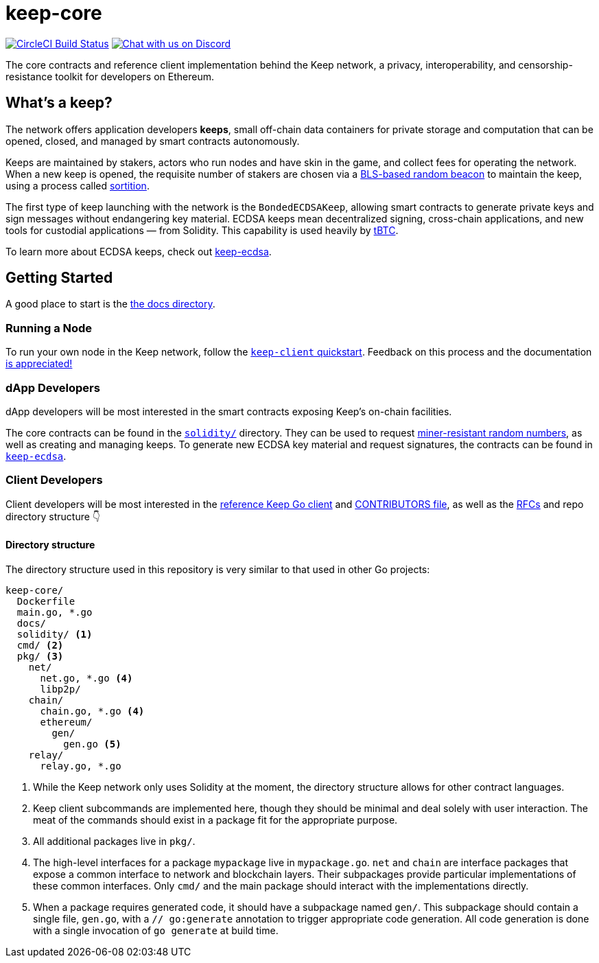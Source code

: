 = keep-core

https://circleci.com/gh/keep-network/keep-core[image:https://circleci.com/gh/keep-network/keep-core.svg?style=svg&circle-token=ec728f5ca814b6cb2db5ffeb7258151b752a207e[CircleCI Build Status]]
https://discord.gg/wYezN7v[image:https://img.shields.io/badge/chat-Discord-blueViolet.svg[Chat with us on Discord]]

The core contracts and reference client implementation behind the Keep network,
a privacy, interoperability, and censorship-resistance toolkit for developers
on Ethereum.

== What's a keep?

The network offers application developers **keeps**, small off-chain data
containers for private storage and computation that can be opened, closed, and
managed by smart contracts autonomously.

Keeps are maintained by stakers, actors who run nodes and have skin in the
game, and collect fees for operating the network. When a new keep is opened,
the requisite number of stakers are chosen via a
link:https://blog.keep.network/whats-in-a-beacon-12c34b0bc078[BLS-based random beacon]
to maintain the keep, using a process called
link:https://en.wikipedia.org/wiki/Sortition[sortition].

The first type of keep launching with the network is the `BondedECDSAKeep`,
allowing smart contracts to generate private keys and sign messages without
endangering key material. ECDSA keeps mean decentralized signing, cross-chain
applications, and new tools for custodial applications — from Solidity. This
capability is used heavily by https://tbtc.network/[tBTC].

To learn more about ECDSA keeps, check out
https://github.com/keep-network/keep-ecdsa[keep-ecdsa].

== Getting Started

A good place to start is the link:docs/[the docs directory].

=== Running a Node

To run your own node in the Keep network, follow the
link:docs/keep-client-quickstart.adoc[`keep-client` quickstart]. Feedback on
this process and the documentation
https://github.com/keep-network/keep-core/issues[is appreciated!]

=== dApp Developers

dApp developers will be most interested in the smart contracts exposing Keep's
on-chain facilities.

The core contracts can be found in the link:solidity/[`solidity/`] directory.
They can be used to request
link:solidity/contracts/IRandomBeacon.sol[miner-resistant random numbers], as
well as creating and managing keeps. To generate new ECDSA key material and
request signatures, the contracts can be found in
link:https://github.com/keep-network/keep-ecdsa/blob/master/solidity/contracts/api/IBondedECDSAKeep.sol[`keep-ecdsa`].

=== Client Developers

Client developers will be most interested in the link:./main.go[reference Keep
Go client] and link:./CONTRIBUTING.adoc[CONTRIBUTORS file], as well as the
link:docs/rfc/[RFCs] and repo directory structure 👇

==== Directory structure

The directory structure used in this repository is very similar to that used in
other Go projects:

```
keep-core/
  Dockerfile
  main.go, *.go
  docs/
  solidity/ <1>
  cmd/ <2>
  pkg/ <3>
    net/
      net.go, *.go <4>
      libp2p/
    chain/
      chain.go, *.go <4>
      ethereum/
        gen/
          gen.go <5>
    relay/
      relay.go, *.go
```
<1> While the Keep network only uses Solidity at the moment, the directory
    structure allows for other contract languages.
<2> Keep client subcommands are implemented here, though they should be minimal and
    deal solely with user interaction. The meat of the commands should exist in
    a package fit for the appropriate purpose.
<3> All additional packages live in `pkg/`.
<4> The high-level interfaces for a package `mypackage` live in `mypackage.go`.
    `net` and `chain` are interface packages that expose a common interface
    to network and blockchain layers. Their subpackages provide particular
    implementations of these common interfaces. Only `cmd/` and the main
    package should interact with the implementations directly.
<5> When a package requires generated code, it should have a subpackage named
    `gen/`. This subpackage should contain a single file, `gen.go`, with a
    `// go:generate` annotation to trigger appropriate code generation. All code
    generation is done with a single invocation of `go generate` at build time.

